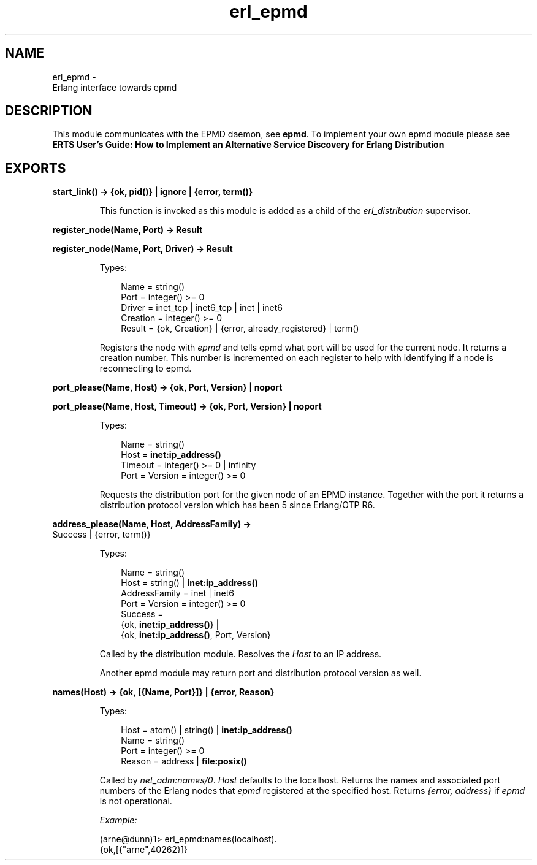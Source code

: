 .TH erl_epmd 3 "kernel 6.1" "Ericsson AB" "Erlang Module Definition"
.SH NAME
erl_epmd \- 
    Erlang interface towards epmd
  
.SH DESCRIPTION
.LP
This module communicates with the EPMD daemon, see \fBepmd\fR\&\&. To implement your own epmd module please see \fBERTS User\&'s Guide: How to Implement an Alternative Service Discovery for Erlang Distribution\fR\&
.SH EXPORTS
.LP
.nf

.B
start_link() -> {ok, pid()} | ignore | {error, term()}
.br
.fi
.br
.RS
.LP
This function is invoked as this module is added as a child of the \fIerl_distribution\fR\& supervisor\&.
.RE
.LP
.nf

.B
register_node(Name, Port) -> Result
.br
.fi
.br
.nf

.B
register_node(Name, Port, Driver) -> Result
.br
.fi
.br
.RS
.LP
Types:

.RS 3
Name = string()
.br
Port = integer() >= 0
.br
Driver = inet_tcp | inet6_tcp | inet | inet6
.br
Creation = integer() >= 0
.br
Result = {ok, Creation} | {error, already_registered} | term()
.br
.RE
.RE
.RS
.LP
Registers the node with \fIepmd\fR\& and tells epmd what port will be used for the current node\&. It returns a creation number\&. This number is incremented on each register to help with identifying if a node is reconnecting to epmd\&.
.RE
.LP
.nf

.B
port_please(Name, Host) -> {ok, Port, Version} | noport
.br
.fi
.br
.nf

.B
port_please(Name, Host, Timeout) -> {ok, Port, Version} | noport
.br
.fi
.br
.RS
.LP
Types:

.RS 3
Name = string()
.br
Host = \fBinet:ip_address()\fR\&
.br
Timeout = integer() >= 0 | infinity
.br
Port = Version = integer() >= 0
.br
.RE
.RE
.RS
.LP
Requests the distribution port for the given node of an EPMD instance\&. Together with the port it returns a distribution protocol version which has been 5 since Erlang/OTP R6\&.
.RE
.LP
.nf

.B
address_please(Name, Host, AddressFamily) ->
.B
                  Success | {error, term()}
.br
.fi
.br
.RS
.LP
Types:

.RS 3
Name = string()
.br
Host = string() | \fBinet:ip_address()\fR\&
.br
AddressFamily = inet | inet6
.br
Port = Version = integer() >= 0
.br
Success = 
.br
    {ok, \fBinet:ip_address()\fR\&} |
.br
    {ok, \fBinet:ip_address()\fR\&, Port, Version}
.br
.RE
.RE
.RS
.LP
Called by the distribution module\&. Resolves the \fIHost\fR\& to an IP address\&.
.LP
Another epmd module may return port and distribution protocol version as well\&.
.RE
.LP
.nf

.B
names(Host) -> {ok, [{Name, Port}]} | {error, Reason}
.br
.fi
.br
.RS
.LP
Types:

.RS 3
Host = atom() | string() | \fBinet:ip_address()\fR\&
.br
Name = string()
.br
Port = integer() >= 0
.br
Reason = address | \fBfile:posix()\fR\&
.br
.RE
.RE
.RS
.LP
Called by \fB\fInet_adm:names/0\fR\&\fR\&\&. \fIHost\fR\& defaults to the localhost\&. Returns the names and associated port numbers of the Erlang nodes that \fIepmd\fR\& registered at the specified host\&. Returns \fI{error, address}\fR\& if \fIepmd\fR\& is not operational\&.
.LP
\fIExample:\fR\&
.LP
.nf

(arne@dunn)1> erl_epmd:names(localhost)\&.
{ok,[{"arne",40262}]}
.fi
.RE